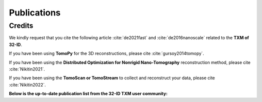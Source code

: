 Publications
============

Credits
~~~~~~~

We kindly request that you cite the following article :cite:`de2021fast` and :cite:`de2016nanoscale` related to the **TXM of 32-ID**.

If you have been using **TomoPy** for the 3D reconstructions, please cite :cite:`gursoy2014tomopy`.

If you have been using the **Distributed Optimization for Nonrigid Nano-Tomography** reconstruction method, please cite :cite:`Nikitin2021`.


If you have been using the **TomoScan or TomoStream** to collect and reconstruct your data, please cite :cite:`Nikitin2022`.


.. bibliography:: bibtex/cite.bib
   :style: plain
   :labelprefix: TXM



**Below is the up-to-date publication list from the 32-ID TXM user community:**

.. bibliography:: bibtex/ref.bib
   :style: reversedate
   :labelprefix: TXMU
   :all:
